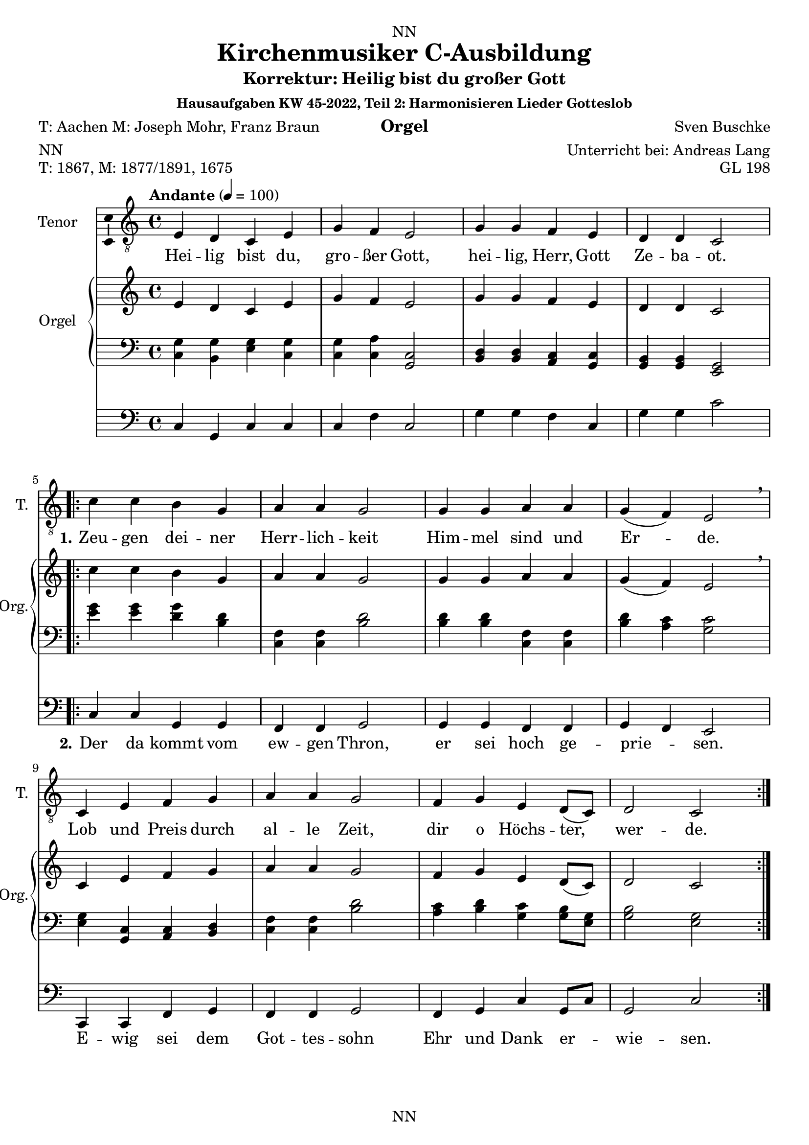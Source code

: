 \version "2.22.2"
\language "english"

\header {
  dedication = "NN"
  title = "Kirchenmusiker C-Ausbildung"
  subtitle = "Harmonisieren Lieder Gotteslob"
  subsubtitle = "Hausaufgaben KW 43-2022"
  instrument = "Orgel"
  composer = "Sven Buschke"
  arranger = "Unterricht bei: Andreas Lang"
  poet = "NN"
  meter = "NN"
  piece = "NN"
  opus = "NN"
  copyright = "NN"
  tagline = "NN"
}

\paper {
  #(set-paper-size "a4")
}

\layout {
  \context {
    \Voice
    \consists "Melody_engraver"
    \override Stem #'neutral-direction = #'()
  }
}

global = {
  \key c \major
  \time 4/4
  \tempo "Andante" 4=100
}

globalA = {
  \key c \major
  \time 4/4
  \tempo "Andante" 4=100
}

scoreATenorVoiceA = \relative c' {
  \globalA
  \dynamicUp
  % Music follows here.
  e,4 d c e |
  g f e2 |
  g4 g f e |
  d d c2 |
}

scoreATenorVoiceB = \relative c' {
  c4 c b g |
  a a g2 |
  g4 g a a |
  g( f) e2 \breathe |
  c4 e f g |
  a a g2 |
  f4 g e d8( c) |
  d2 c
}


scoreAVerseA = \lyricmode {
  % Lyrics follow here.
  Hei -- lig bist du, gro -- ßer Gott, hei -- lig, Herr, Gott Ze -- ba -- ot.
}

scoreAVerseB = \lyricmode {
  \set stanza = "1."
  % Lyrics follow here.
  Zeu -- gen dei -- ner Herr -- lich -- keit Him -- mel sind und Er -- de.
  Lob und Preis durch al -- le Zeit, dir o Höchs -- ter, wer -- de.
}

scoreAVerseC = \lyricmode {
  \set stanza = "2."
  % Lyrics follow here.
  Der da kommt vom ew -- gen Thron, er sei hoch ge -- prie -- sen.
  E -- wig sei dem Got -- tes -- sohn Ehr und Dank er -- wie -- sen.
}

scoreARightA = \relative c'' {
  % Music follows here.
  \transpose c c' {\scoreATenorVoiceA}
}

scoreARightB = \relative c'' {
  % Music follows here.
  \transpose c c' {\scoreATenorVoiceB}
}

scoreALeftA = \relative c' {
  \globalA
  % Music follows here.
  <c, g'>4 <b g'><g' e><g c,> |
  <c, g'><c a'><c g>2 |
  <b d>4<b d><a c><c g> |
  <b g><b g><g e>2 |
}

scoreALeftB = \relative c' {
  % Music follows here.
  <e g>4<e g><g d><b, d> |
  <f c><f c><b d>2 |
  <b d>4<b d><f c><f c> |
  <b d><a c><c g>2 |
  <e, g>4<c g><a c><b d> |
  <f' c><f c><b d>2 |
  <a c>4<b d><c g><g b>8<e g> |
  <g b>2<e g>
}

scoreAPedalA = \relative c {
  \globalA
  % Music follows here.
  c4 g c c |
  c f c2 |
  g'4 g f c |
  g' g c2 |
}

scoreAPedalB = \relative c {
  % Music follows here.
  c4 c g g |
  f f g2 |
  g4 g f f |
  g f e2 |
  c4 c f g |
  f f g2 |
  f4 g c g8 c |
  g2 c
}

scoreAChordNames = \chordmode {
  \globalA
  % Chords follow here.
  
}

scoreAFigBass = \figuremode {
  \globalA
  % Figures follow here.
  
}

scoreATenorVoicePart = \new Staff \with {
  instrumentName = "Tenor"
  shortInstrumentName = "T."
  midiInstrument = "choir aahs"
  \consists "Ambitus_engraver"
} <<\new Voice = "A" { \clef "treble_8" \scoreATenorVoiceA \repeat volta 2 {\scoreATenorVoiceB}} 
%\addlyrics { \scoreAVerseA } 
\new Lyrics \lyricsto "A" { \scoreAVerseA << {\scoreAVerseB} \new Lyrics {\set associatedVoice ="A" {\scoreAVerseC}} >>}
>>

scoreAOrganPart = <<
  \new PianoStaff \with {
    instrumentName = "Orgel"
    shortInstrumentName = "Org."
  } <<
    \new Staff = "right" \with {
      midiInstrument = "church organ"
    } {\scoreARightA \repeat volta 2 {\scoreARightB}}
    \new Staff = "left" \with {
      midiInstrument = "church organ"
    } { \clef bass \scoreALeftA \repeat volta 2 {\scoreALeftB} }
  >>
  \new Staff = "pedal" \with {
    midiInstrument = "church organ"
  } { \clef bass \scoreAPedalA \repeat volta 2 {\scoreAPedalB} }
>>

scoreAChordsPart = \new ChordNames \scoreAChordNames

scoreABassFiguresPart = \new FiguredBass \scoreAFigBass

claveA = {\new DrumStaff <<
  \drummode {\globalA
             <<{hh4 cl hh cl} \\
             {bd4 sn sn sn}
             >>
  }
          >>
}

\bookpart {
\header {
  title = "Kirchenmusiker C-Ausbildung"
  subtitle = "Korrektur: Heilig bist du großer Gott"
  subsubtitle = "Hausaufgaben KW 45-2022, Teil 2: Harmonisieren Lieder Gotteslob"
  instrument = "Orgel"
  poet = "T: Aachen M: Joseph Mohr, Franz Braun"
  meter = "NN"
  piece = "T: 1867, M: 1877/1891, 1675"
  opus = "GL 198"
}
  \score {
%    \unfoldRepeats{
%    {
%      \claveA
      <<
        \scoreATenorVoicePart
        \scoreAOrganPart
        \scoreAChordsPart
        \scoreABassFiguresPart
      >>
%    }
%    }
    \layout { }
%    \midi { }
  }
  \score {
    {
      \claveA
      \unfoldRepeats{
        <<
          \scoreATenorVoicePart
          \scoreAOrganPart
          \scoreAChordsPart
          \scoreABassFiguresPart
        >>
      }
    }
%    \layout { }
    \midi { }
  }
}

%%%%%%%%%%%%%%%%%%%%%%%%%%%%%%%%%%%%%%%%%%%%%%%%%%%%%%%%%%%%%%

%%%%%%%%%%%%%%%%%%%%%%%%%%%%%%%%%%%%%%%%%%%%%%%%%%%%%%%%%%%%%%

globalB = {
  \key c \major
  \time 2/2
  \tempo "Andante" 2=50
}

scoreBTenorVoice = \relative c' {
  \globalB
  \dynamicUp
  % Music follows here.
  \partial 4
  g4 |
  a a e g |
  f2 e4 e |
  c' c b a |
  b2 r4 e, |
  d d f g |
  e 2 e4 e |
  d d f g |
  e2 r4 a |
  c2 g4 g |
  a2 a4 e |
  f2 c4 d |
  e2 e4
  \bar "|."
}

scoreBVerseA = \lyricmode {
  \set stanza = "1."
  % Lyrics follow here.
  Das Wei -- zen -- korn muß ster -- ben, sonst bleibt es ja al -- lein; der ei -- ne lebt vom an -- dern, für sich kann kei -- ner sein. Ge -- heim -- nis des Glau -- bens: im Tod ist das Le -- ben.
}

scoreBVerseB = \lyricmode {
  \set stanza = "2."
  % Lyrics follow here.
  So gab der Herr sein Le -- ben, ver -- schenk -- te sich wie Brot. Wer die -- ses Brot ge -- nom -- men, ver -- kün -- det sei -- nen Tod. Ge -- heim -- nis des Glau -- bens: im Tod ist das Le -- ben.
}

scoreBVerseC = \lyricmode {
  \set stanza = "3."
  % Lyrics follow here.
  Wer dies Ge -- heim -- nis fei -- ert, soll sel -- ber sein wie Brot; so läßt er sich ver -- zeh -- ren von al -- ler Men -- schen -- not. Ge -- heim -- nis des Glau -- bens: im Tod ist das Le -- ben.
}

scoreBVerseD = \lyricmode {
  \set stanza = "4."
  % Lyrics follow here.
  Als Brot für vie -- le Men -- schen hat uns der Herr er -- wählt; wir le -- ben für -- ein -- an -- der, und nur die Lie -- be zählt. Ge -- heim -- nis des Glau -- bens: im Tod ist das Le -- ben.  
}

scoreBRight = \relative c'' {
  % Music follows here.
  \transpose c c' {\scoreBTenorVoice }
}

scoreBLeft = \relative c' {
  \globalB
  % Music follows here.
  \partial 4
  <c e>4 |
  <f c><f c><c g><b d> |
  <a c>2<c g>4<c g> |
  <f, a><e g><g b><f c> |
  <g d>2 r4 <c g> |
  <g b><g b><a c><b d> |
  <c g>2 <c g>4<c g> |
  <g b><g b><a c><b d> |
  <c g>2 r4 <f c> |
  <e g>2 <b d>4<b d> |
  <f c>2<f c>4<c g> |
  <a c>2<e g>4<g b> |
  <c g>2<c g>4 |
}

scoreBPedal = \relative c {
  \globalB
  % Music follows here.
  \partial 4
  c4 |
  f f c g |
  f2 c4 c |
  f c g' f |
  g2 r4 c |
  g g f g |
  c2 c4 c |
  g g f g |
  c2 r4 f |
  c2 g4 g |
  f2 f4 c |
  f2 c4 g' |
  c2 c4
}

scoreBChordNames = \chordmode {
  \globalB
  % Chords follow here.
  
}

scoreBFigBass = \figuremode {
  \globalB
  % Figures follow here.
  
}

claveB = {\new DrumStaff <<
  \drummode {\globalB
             <<{hh4 cl hh cl} \\
             {bd4 sn sn sn}
             >>
  }
          >>
}

scoreBTenorVoicePart = \new Staff \with {
  instrumentName = "Tenor"
  shortInstrumentName = "T."
  midiInstrument = "choir aahs"
  \consists "Ambitus_engraver"
} { \clef "treble_8" \scoreBTenorVoice }
\addlyrics { \scoreBVerseA }
\addlyrics { \scoreBVerseB }

scoreBOrganPart = <<
  \new PianoStaff \with {
    instrumentName = "Orgel"
    shortInstrumentName = "Org."
  } <<
    \new Staff = "right" \with {
      midiInstrument = "church organ"
    } \scoreBRight
    \new Staff = "left" \with {
      midiInstrument = "church organ"
    } { \clef bass \scoreBLeft }
  >>
  \new Staff = "pedal" \with {
    midiInstrument = "church organ"
  } { \clef bass \scoreBPedal }
>>

scoreBChordsPart = \new ChordNames \scoreBChordNames

scoreBBassFiguresPart = \new FiguredBass \scoreBFigBass

\bookpart {
\header {
  subtitle = "Das Weizenkorn muss sterben"
  poet = "T: Lothar Zenetti M: Johann Lauermann"
  meter = "NN"
  piece = "T: 1971, M: 1972"
  opus = "GL 200"
}
\score {
    <<
      \scoreBTenorVoicePart
      \scoreBOrganPart
      \scoreBChordsPart
      \scoreBBassFiguresPart
    >>
    \layout { }
    \midi { }
  }
  \markup \wordwrap-string 
  "3. Wer dies Geheimnis feiert, soll selber sein wie Brot; so läßt er sich verzehren von aller Menschennot. Geheimnis des Glaubens: im Tod ist das Leben."

  \markup \wordwrap-string 
  "4. Als Brot für viele Menschen hat uns der Herr erwählt; wir leben füreinander, und nur die Liebe zählt. Geheimnis des Glaubens: im Tod ist das Leben."

  \score {
    {
      \claveB
      \repeat unfold 4 {
      <<
        \scoreBTenorVoicePart
        \scoreBOrganPart
        \scoreBChordsPart
        \scoreBBassFiguresPart
      >>
      }
    }
%    \layout { }
    \midi { }
  }
}

%%%%%%%%%%%%%%%%%%%%%%%%%%%%%%%%%%%%%%%%%%%%%%%%%%%%%%%%%%%%%%

%%%%%%%%%%%%%%%%%%%%%%%%%%%%%%%%%%%%%%%%%%%%%%%%%%%%%%%%%%%%%%

globalC = {
  \key c \major
  \time 2/2
  \tempo "Andante" 2=50
}

scoreCTenorVoice = \relative c' {
  \global
  \dynamicUp
  % Music follows here.
  
}

scoreCVerse = \lyricmode {
  % Lyrics follow here.
  
}

scoreCRight = \relative c'' {
  \global
  % Music follows here.
  
}

scoreCLeft = \relative c' {
  \global
  % Music follows here.
  
}

scoreCPedal = \relative c {
  \global
  % Music follows here.
  
}

scoreCChordNames = \chordmode {
  \global
  % Chords follow here.
  
}

scoreCFigBass = \figuremode {
  \global
  % Figures follow here.
  
}

claveC = {\new DrumStaff <<
  \drummode {\globalC
             <<{hh4 cl hh cl} \\
             {bd4 sn sn sn}
             >>
  }
          >>
}

scoreCTenorVoicePart = \new Staff \with {
  instrumentName = "Tenor"
  shortInstrumentName = "T."
  midiInstrument = "choir aahs"
  \consists "Ambitus_engraver"
} { \clef "treble_8" \scoreCTenorVoice }
\addlyrics { \scoreCVerse }

scoreCOrganPart = <<
  \new PianoStaff \with {
    instrumentName = "Orgel"
    shortInstrumentName = "Org."
  } <<
    \new Staff = "right" \with {
      midiInstrument = "church organ"
    } \scoreCRight
    \new Staff = "left" \with {
      midiInstrument = "church organ"
    } { \clef bass \scoreCLeft }
  >>
  \new Staff = "pedal" \with {
    midiInstrument = "church organ"
  } { \clef bass \scoreCPedal }
>>

scoreCChordsPart = \new ChordNames \scoreCChordNames

scoreCBassFiguresPart = \new FiguredBass \scoreCFigBass

\bookpart {
\header {
  subtitle = "Das Weizenkorn muss sterben"
  poet = "T: Aachen M: Joseph Mohr, Franz Braun"
  meter = "NN"
  piece = "T: 1867, M: 1877/1891, 1675"
  opus = "GL 200"
}
  \score {
    <<
      \scoreCTenorVoicePart
      \scoreCOrganPart
      \scoreCChordsPart
      \scoreCBassFiguresPart
    >>
    \layout { }
    \midi { }
  }
}

scoreDTenorVoice = \relative c' {
  \global
  \dynamicUp
  % Music follows here.
  
}

scoreDVerse = \lyricmode {
  % Lyrics follow here.
  
}

scoreDRight = \relative c'' {
  \global
  % Music follows here.
  
}

scoreDLeft = \relative c' {
  \global
  % Music follows here.
  
}

scoreDPedal = \relative c {
  \global
  % Music follows here.
  
}

scoreDChordNames = \chordmode {
  \global
  % Chords follow here.
  
}

scoreDFigBass = \figuremode {
  \global
  % Figures follow here.
  
}

scoreDTenorVoicePart = \new Staff \with {
  instrumentName = "Tenor"
  shortInstrumentName = "T."
  midiInstrument = "choir aahs"
  \consists "Ambitus_engraver"
} { \clef "treble_8" \scoreDTenorVoice }
\addlyrics { \scoreDVerse }

scoreDOrganPart = <<
  \new PianoStaff \with {
    instrumentName = "Orgel"
    shortInstrumentName = "Org."
  } <<
    \new Staff = "right" \with {
      midiInstrument = "church organ"
    } \scoreDRight
    \new Staff = "left" \with {
      midiInstrument = "church organ"
    } { \clef bass \scoreDLeft }
  >>
  \new Staff = "pedal" \with {
    midiInstrument = "church organ"
  } { \clef bass \scoreDPedal }
>>

scoreDChordsPart = \new ChordNames \scoreDChordNames

scoreDBassFiguresPart = \new FiguredBass \scoreDFigBass

\bookpart {
  \score {
    <<
      \scoreDTenorVoicePart
      \scoreDOrganPart
      \scoreDChordsPart
      \scoreDBassFiguresPart
    >>
    \layout { }
    \midi { }
  }
}

scoreETenorVoice = \relative c' {
  \global
  \dynamicUp
  % Music follows here.
  
}

scoreEVerse = \lyricmode {
  % Lyrics follow here.
  
}

scoreERight = \relative c'' {
  \global
  % Music follows here.
  
}

scoreELeft = \relative c' {
  \global
  % Music follows here.
  
}

scoreEPedal = \relative c {
  \global
  % Music follows here.
  
}

scoreEChordNames = \chordmode {
  \global
  % Chords follow here.
  
}

scoreEFigBass = \figuremode {
  \global
  % Figures follow here.
  
}

scoreETenorVoicePart = \new Staff \with {
  instrumentName = "Tenor"
  shortInstrumentName = "T."
  midiInstrument = "choir aahs"
  \consists "Ambitus_engraver"
} { \clef "treble_8" \scoreETenorVoice }
\addlyrics { \scoreEVerse }

scoreEOrganPart = <<
  \new PianoStaff \with {
    instrumentName = "Orgel"
    shortInstrumentName = "Org."
  } <<
    \new Staff = "right" \with {
      midiInstrument = "church organ"
    } \scoreERight
    \new Staff = "left" \with {
      midiInstrument = "church organ"
    } { \clef bass \scoreELeft }
  >>
  \new Staff = "pedal" \with {
    midiInstrument = "church organ"
  } { \clef bass \scoreEPedal }
>>

scoreEChordsPart = \new ChordNames \scoreEChordNames

scoreEBassFiguresPart = \new FiguredBass \scoreEFigBass

\bookpart {
  \score {
    <<
      \scoreETenorVoicePart
      \scoreEOrganPart
      \scoreEChordsPart
      \scoreEBassFiguresPart
    >>
    \layout { }
    \midi { }
  }
}

scoreFTenorVoice = \relative c' {
  \global
  \dynamicUp
  % Music follows here.
  
}

scoreFVerse = \lyricmode {
  % Lyrics follow here.
  
}

scoreFRight = \relative c'' {
  \global
  % Music follows here.
  
}

scoreFLeft = \relative c' {
  \global
  % Music follows here.
  
}

scoreFPedal = \relative c {
  \global
  % Music follows here.
  
}

scoreFChordNames = \chordmode {
  \global
  % Chords follow here.
  
}

scoreFFigBass = \figuremode {
  \global
  % Figures follow here.
  
}

scoreFTenorVoicePart = \new Staff \with {
  instrumentName = "Tenor"
  shortInstrumentName = "T."
  midiInstrument = "choir aahs"
  \consists "Ambitus_engraver"
} { \clef "treble_8" \scoreFTenorVoice }
\addlyrics { \scoreFVerse }

scoreFOrganPart = <<
  \new PianoStaff \with {
    instrumentName = "Orgel"
    shortInstrumentName = "Org."
  } <<
    \new Staff = "right" \with {
      midiInstrument = "church organ"
    } \scoreFRight
    \new Staff = "left" \with {
      midiInstrument = "church organ"
    } { \clef bass \scoreFLeft }
  >>
  \new Staff = "pedal" \with {
    midiInstrument = "church organ"
  } { \clef bass \scoreFPedal }
>>

scoreFChordsPart = \new ChordNames \scoreFChordNames

scoreFBassFiguresPart = \new FiguredBass \scoreFFigBass

\bookpart {
  \score {
    <<
      \scoreFTenorVoicePart
      \scoreFOrganPart
      \scoreFChordsPart
      \scoreFBassFiguresPart
    >>
    \layout { }
    \midi { }
  }
}

scoreGTenorVoice = \relative c' {
  \global
  \dynamicUp
  % Music follows here.
  
}

scoreGVerse = \lyricmode {
  % Lyrics follow here.
  
}

scoreGRight = \relative c'' {
  \global
  % Music follows here.
  
}

scoreGLeft = \relative c' {
  \global
  % Music follows here.
  
}

scoreGPedal = \relative c {
  \global
  % Music follows here.
  
}

scoreGChordNames = \chordmode {
  \global
  % Chords follow here.
  
}

scoreGFigBass = \figuremode {
  \global
  % Figures follow here.
  
}

scoreGTenorVoicePart = \new Staff \with {
  instrumentName = "Tenor"
  shortInstrumentName = "T."
  midiInstrument = "choir aahs"
  \consists "Ambitus_engraver"
} { \clef "treble_8" \scoreGTenorVoice }
\addlyrics { \scoreGVerse }

scoreGOrganPart = <<
  \new PianoStaff \with {
    instrumentName = "Orgel"
    shortInstrumentName = "Org."
  } <<
    \new Staff = "right" \with {
      midiInstrument = "church organ"
    } \scoreGRight
    \new Staff = "left" \with {
      midiInstrument = "church organ"
    } { \clef bass \scoreGLeft }
  >>
  \new Staff = "pedal" \with {
    midiInstrument = "church organ"
  } { \clef bass \scoreGPedal }
>>

scoreGChordsPart = \new ChordNames \scoreGChordNames

scoreGBassFiguresPart = \new FiguredBass \scoreGFigBass

\bookpart {
  \score {
    <<
      \scoreGTenorVoicePart
      \scoreGOrganPart
      \scoreGChordsPart
      \scoreGBassFiguresPart
    >>
    \layout { }
    \midi { }
  }
}

scoreHTenorVoice = \relative c' {
  \global
  \dynamicUp
  % Music follows here.
  
}

scoreHVerse = \lyricmode {
  % Lyrics follow here.
  
}

scoreHRight = \relative c'' {
  \global
  % Music follows here.
  
}

scoreHLeft = \relative c' {
  \global
  % Music follows here.
  
}

scoreHPedal = \relative c {
  \global
  % Music follows here.
  
}

scoreHChordNames = \chordmode {
  \global
  % Chords follow here.
  
}

scoreHFigBass = \figuremode {
  \global
  % Figures follow here.
  
}

scoreHTenorVoicePart = \new Staff \with {
  instrumentName = "Tenor"
  shortInstrumentName = "T."
  midiInstrument = "choir aahs"
  \consists "Ambitus_engraver"
} { \clef "treble_8" \scoreHTenorVoice }
\addlyrics { \scoreHVerse }

scoreHOrganPart = <<
  \new PianoStaff \with {
    instrumentName = "Orgel"
    shortInstrumentName = "Org."
  } <<
    \new Staff = "right" \with {
      midiInstrument = "church organ"
    } \scoreHRight
    \new Staff = "left" \with {
      midiInstrument = "church organ"
    } { \clef bass \scoreHLeft }
  >>
  \new Staff = "pedal" \with {
    midiInstrument = "church organ"
  } { \clef bass \scoreHPedal }
>>

scoreHChordsPart = \new ChordNames \scoreHChordNames

scoreHBassFiguresPart = \new FiguredBass \scoreHFigBass

\bookpart {
  \score {
    <<
      \scoreHTenorVoicePart
      \scoreHOrganPart
      \scoreHChordsPart
      \scoreHBassFiguresPart
    >>
    \layout { }
    \midi { }
  }
}

scoreITenorVoice = \relative c' {
  \global
  \dynamicUp
  % Music follows here.
  
}

scoreIVerse = \lyricmode {
  % Lyrics follow here.
  
}

scoreIRight = \relative c'' {
  \global
  % Music follows here.
  
}

scoreILeft = \relative c' {
  \global
  % Music follows here.
  
}

scoreIPedal = \relative c {
  \global
  % Music follows here.
  
}

scoreIChordNames = \chordmode {
  \global
  % Chords follow here.
  
}

scoreIFigBass = \figuremode {
  \global
  % Figures follow here.
  
}

scoreITenorVoicePart = \new Staff \with {
  instrumentName = "Tenor"
  shortInstrumentName = "T."
  midiInstrument = "choir aahs"
  \consists "Ambitus_engraver"
} { \clef "treble_8" \scoreITenorVoice }
\addlyrics { \scoreIVerse }

scoreIOrganPart = <<
  \new PianoStaff \with {
    instrumentName = "Orgel"
    shortInstrumentName = "Org."
  } <<
    \new Staff = "right" \with {
      midiInstrument = "church organ"
    } \scoreIRight
    \new Staff = "left" \with {
      midiInstrument = "church organ"
    } { \clef bass \scoreILeft }
  >>
  \new Staff = "pedal" \with {
    midiInstrument = "church organ"
  } { \clef bass \scoreIPedal }
>>

scoreIChordsPart = \new ChordNames \scoreIChordNames

scoreIBassFiguresPart = \new FiguredBass \scoreIFigBass

\bookpart {
  \score {
    <<
      \scoreITenorVoicePart
      \scoreIOrganPart
      \scoreIChordsPart
      \scoreIBassFiguresPart
    >>
    \layout { }
    \midi { }
  }
}

scoreJTenorVoice = \relative c' {
  \global
  \dynamicUp
  % Music follows here.
  
}

scoreJVerse = \lyricmode {
  % Lyrics follow here.
  
}

scoreJRight = \relative c'' {
  \global
  % Music follows here.
  
}

scoreJLeft = \relative c' {
  \global
  % Music follows here.
  
}

scoreJPedal = \relative c {
  \global
  % Music follows here.
  
}

scoreJChordNames = \chordmode {
  \global
  % Chords follow here.
  
}

scoreJFigBass = \figuremode {
  \global
  % Figures follow here.
  
}

scoreJTenorVoicePart = \new Staff \with {
  instrumentName = "Tenor"
  shortInstrumentName = "T."
  midiInstrument = "choir aahs"
  \consists "Ambitus_engraver"
} { \clef "treble_8" \scoreJTenorVoice }
\addlyrics { \scoreJVerse }

scoreJOrganPart = <<
  \new PianoStaff \with {
    instrumentName = "Orgel"
    shortInstrumentName = "Org."
  } <<
    \new Staff = "right" \with {
      midiInstrument = "church organ"
    } \scoreJRight
    \new Staff = "left" \with {
      midiInstrument = "church organ"
    } { \clef bass \scoreJLeft }
  >>
  \new Staff = "pedal" \with {
    midiInstrument = "church organ"
  } { \clef bass \scoreJPedal }
>>

scoreJChordsPart = \new ChordNames \scoreJChordNames

scoreJBassFiguresPart = \new FiguredBass \scoreJFigBass

\bookpart {
  \score {
    <<
      \scoreJTenorVoicePart
      \scoreJOrganPart
      \scoreJChordsPart
      \scoreJBassFiguresPart
    >>
    \layout { }
    \midi { }
  }
}
